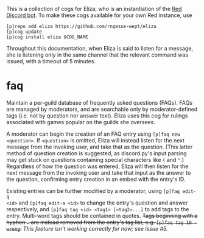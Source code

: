 #+OPTIONS: toc:nil
# This is the actual README for the repo. README.md is generated by [C-c C-e m m].

This is a collection of cogs for Eliza, who is an instantiation of the [[https://github.com/Cog-Creators/Red-DiscordBot][Red
Discord bot]]. To make these cogs available for your own Red instance, use
#+BEGIN_SRC
[p]repo add eliza https://github.com/rngesus-wept/eliza
[p]cog update
[p]cog install eliza $COG_NAME
#+END_SRC

Throughout this documentation, when Eliza is said to listen for a message, she
is listening only in the same channel that the relevant command was issued, with
a timeout of 5 minutes.

* *faq*

Maintain a per-guild database of frequently asked questions (FAQs). FAQs are
managed by moderators, and are searchable only by moderator-defined tags (i.e.
not by question nor answer text). Eliza uses this cog for rulings associated
with games popular on the guilds she oversees.

A moderator can begin the creation of an FAQ entry using =[p]faq new <question>=.
If =<question>= is omitted, Eliza will instead listen for the next message from
the invoking user, and take that as the question. (This latter method of
question creation is suggested, as discord.py's input parsing may get stuck on
questions containing special characters like =(= and ="=.) Regardless of how the
question was entered, Eliza will then listen for the next message from the
invoking user and take that input as the answer to the question, confirming
entry creation in an embed with the entry's ID.

Existing entries can be further modified by a moderator, using =[p]faq edit-q
<id>= and =[p]faq edit-a <id>= to change the entry's question and answer
respectively, and =[p]faq tag <id> <tag1> [<tag2>...]= to add tags to the entry.
Multi-word tags should be contained in quotes.
+Tags beginning with a hyphen =-= are instead removed from the entry's tag list, e.g. =[p]faq tag 10 -wrong=.+
/This feature isn't working correctly for now; see issue #5./
